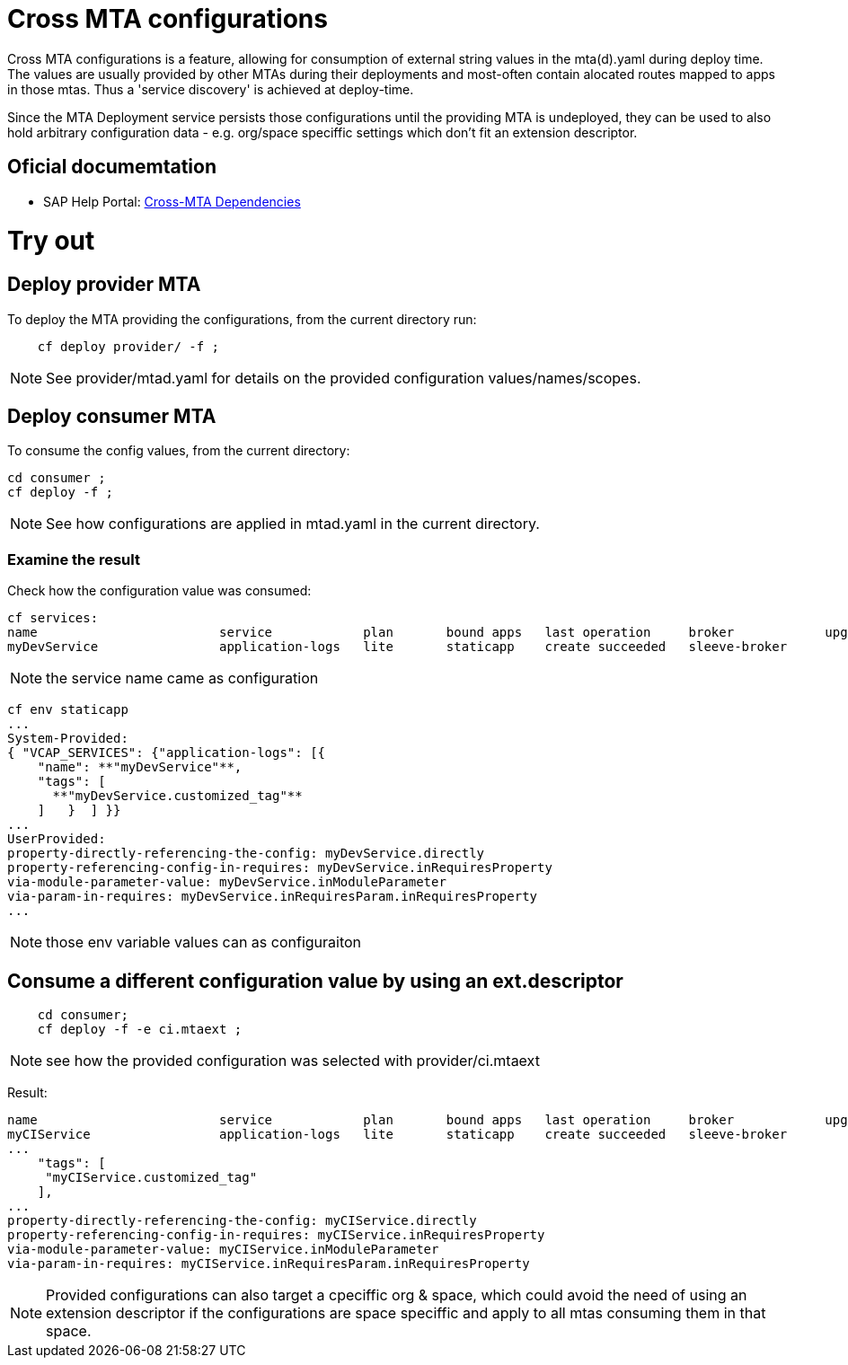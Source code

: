 # Cross MTA configurations

Cross MTA configurations is a feature, allowing for consumption of external string values in the mta(d).yaml during deploy time.
The values are usually provided by other MTAs during their deployments and most-often contain alocated routes mapped to apps in those mtas. Thus a 'service discovery' is achieved at deploy-time.

Since the MTA Deployment service persists those configurations until the providing MTA is undeployed, they can be used to also hold arbitrary configuration data - e.g. org/space speciffic settings which don't fit an extension descriptor.

## Oficial documemtation
* SAP Help Portal: link:https://help.sap.com/viewer/65de2977205c403bbc107264b8eccf4b/Cloud/en-US/b8e1953a618e47e1bd3c3a60c213226e.html[Cross-MTA Dependencies]

# Try out

## Deploy provider MTA
To deploy the MTA providing the configurations, from the current directory run:
``` bash
    cf deploy provider/ -f ;
```

NOTE: See provider/mtad.yaml for details on the provided configuration values/names/scopes.

## Deploy consumer MTA
To consume the config values, from the current directory:
```bash 
cd consumer ;
cf deploy -f ;
```

NOTE: See how configurations are applied in mtad.yaml in the current directory.

### Examine the result
Check how the configuration value was consumed:
```text
cf services:
name                        service            plan       bound apps   last operation     broker            upgrade available
myDevService                application-logs   lite       staticapp    create succeeded   sleeve-broker
```

NOTE: the service name came as configuration

```text
cf env staticapp
...
System-Provided:
{ "VCAP_SERVICES": {"application-logs": [{
    "name": **"myDevService"**,
    "tags": [
      **"myDevService.customized_tag"**
    ]   }  ] }}
...
UserProvided:
property-directly-referencing-the-config: myDevService.directly
property-referencing-config-in-requires: myDevService.inRequiresProperty
via-module-parameter-value: myDevService.inModuleParameter
via-param-in-requires: myDevService.inRequiresParam.inRequiresProperty
...
```

NOTE: those env variable values can as configuraiton

## Consume a different configuration value by using an ext.descriptor
```bash
    cd consumer;
    cf deploy -f -e ci.mtaext ;
```
NOTE: see how the provided configuration was selected with provider/ci.mtaext 

Result:
```text
name                        service            plan       bound apps   last operation     broker            upgrade available
myCIService                 application-logs   lite       staticapp    create succeeded   sleeve-broker     
...
    "tags": [
     "myCIService.customized_tag"
    ],
...
property-directly-referencing-the-config: myCIService.directly
property-referencing-config-in-requires: myCIService.inRequiresProperty
via-module-parameter-value: myCIService.inModuleParameter
via-param-in-requires: myCIService.inRequiresParam.inRequiresProperty

```

NOTE: Provided configurations can also target a cpeciffic org & space, which could avoid the need of using an extension descriptor if the configurations are space speciffic and apply to all mtas consuming them in that space.
